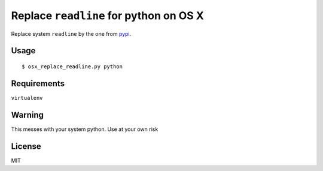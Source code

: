 Replace ``readline`` for python on OS X
=======================================

Replace system ``readline`` by the one from `pypi
<https://pypi.python.org/pypi/readline>`_.

Usage
-----

::

  $ osx_replace_readline.py python


Requirements
------------

``virtualenv``


Warning
-------

This messes with your system python. Use at your own risk


License
-------

MIT
